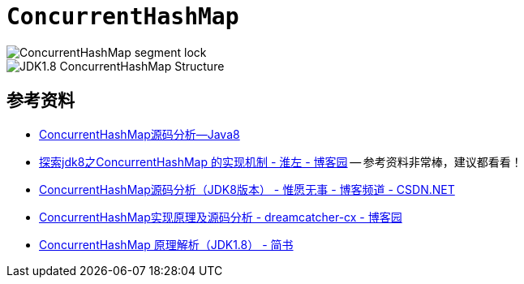= `ConcurrentHashMap`


image::images/ConcurrentHashMap-segment-lock.png[]

image::images/JDK1.8-ConcurrentHashMap-Structure.jpg[]

== 参考资料

* http://note.youdao.com/share/?spm=5176.100239.blogcont36781.3.nHffVb&id=dde7a10b98aee57676408bc475ab0680&type=note#/[ConcurrentHashMap源码分析--Java8]
* http://www.cnblogs.com/huaizuo/p/5413069.html[探索jdk8之ConcurrentHashMap 的实现机制 - 淮左 - 博客园] -- 参考资料非常棒，建议都看看！
* http://blog.csdn.net/u010723709/article/details/48007881[ConcurrentHashMap源码分析（JDK8版本） - 惟愿无事 - 博客频道 - CSDN.NET]
* https://www.cnblogs.com/chengxiao/p/6842045.html[ConcurrentHashMap实现原理及源码分析 - dreamcatcher-cx - 博客园]
* https://www.jianshu.com/p/d10256f0ebea[ConcurrentHashMap 原理解析（JDK1.8） - 简书]



